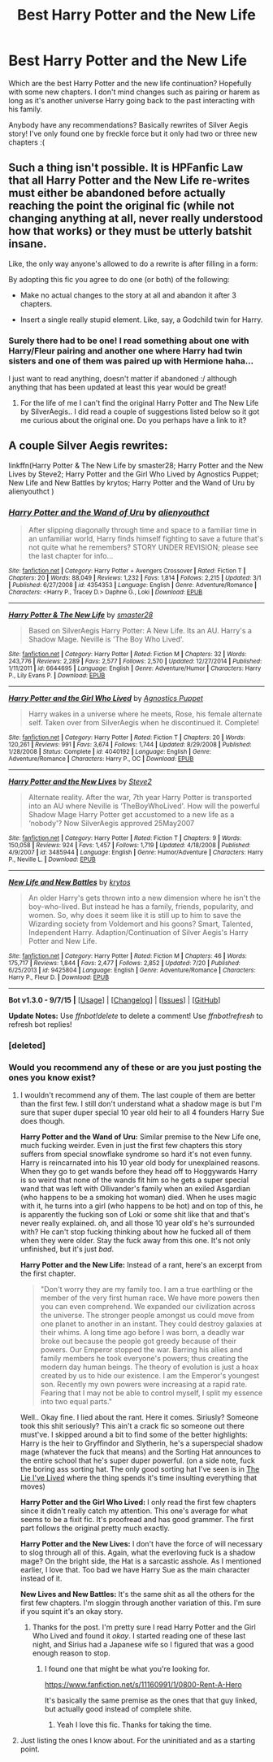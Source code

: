 #+TITLE: Best Harry Potter and the New Life

* Best Harry Potter and the New Life
:PROPERTIES:
:Author: catherinema
:Score: 5
:DateUnix: 1442086926.0
:DateShort: 2015-Sep-13
:FlairText: Request
:END:
Which are the best Harry Potter and the new life continuation? Hopefully with some new chapters. I don't mind changes such as pairing or harem as long as it's another universe Harry going back to the past interacting with his family.

Anybody have any recommendations? Basically rewrites of Silver Aegis story! I've only found one by freckle force but it only had two or three new chapters :(


** Such a thing isn't possible. It is HPFanfic Law that all Harry Potter and the New Life re-writes must either be abandoned before actually reaching the point the original fic (while not changing anything at all, never really understood how that works) or they must be utterly batshit insane.

Like, the only way anyone's allowed to do a rewrite is after filling in a form:

By adopting this fic you agree to do one (or both) of the following:

- Make no actual changes to the story at all and abandon it after 3 chapters.

- Insert a single really stupid element. Like, say, a Godchild twin for Harry.
:PROPERTIES:
:Author: SteelbadgerMk2
:Score: 6
:DateUnix: 1442092276.0
:DateShort: 2015-Sep-13
:END:

*** Surely there had to be one! I read something about one with Harry/Fleur pairing and another one where Harry had twin sisters and one of them was paired up with Hermione haha...

I just want to read anything, doesn't matter if abandoned :/ although anything that has been updated at least this year would be great!
:PROPERTIES:
:Author: catherinema
:Score: 1
:DateUnix: 1442095160.0
:DateShort: 2015-Sep-13
:END:

**** For the life of me I can't find the original Harry Potter and The New Life by SilverAegis.. I did read a couple of suggestions listed below so it got me curious about the original one. Do you perhaps have a link to it?
:PROPERTIES:
:Author: pddpro
:Score: 1
:DateUnix: 1442295349.0
:DateShort: 2015-Sep-15
:END:


** A couple Silver Aegis rewrites:

linkffn(Harry Potter & The New Life by smaster28; Harry Potter and the New Lives by Steve2; Harry Potter and the Girl Who Lived by Agnostics Puppet; New Life and New Battles by krytos; Harry Potter and the Wand of Uru by alienyouthct )
:PROPERTIES:
:Author: inimically
:Score: 1
:DateUnix: 1442104634.0
:DateShort: 2015-Sep-13
:END:

*** [[http://www.fanfiction.net/s/4354353/1/][*/Harry Potter and the Wand of Uru/*]] by [[https://www.fanfiction.net/u/237207/alienyouthct][/alienyouthct/]]

#+begin_quote
  After slipping diagonally through time and space to a familiar time in an unfamiliar world, Harry finds himself fighting to save a future that's not quite what he remembers? STORY UNDER REVISION; please see the last chapter for info...
#+end_quote

^{/Site/: [[http://www.fanfiction.net/][fanfiction.net]] *|* /Category/: Harry Potter + Avengers Crossover *|* /Rated/: Fiction T *|* /Chapters/: 20 *|* /Words/: 88,049 *|* /Reviews/: 1,232 *|* /Favs/: 1,814 *|* /Follows/: 2,215 *|* /Updated/: 3/1 *|* /Published/: 6/27/2008 *|* /id/: 4354353 *|* /Language/: English *|* /Genre/: Adventure/Romance *|* /Characters/: <Harry P., Tracey D.> Daphne G., Loki *|* /Download/: [[http://www.p0ody-files.com/ff_to_ebook/mobile/makeEpub.php?id=4354353][EPUB]]}

--------------

[[http://www.fanfiction.net/s/6644695/1/][*/Harry Potter & The New Life/*]] by [[https://www.fanfiction.net/u/2237592/smaster28][/smaster28/]]

#+begin_quote
  Based on SilverAegis Harry Potter: A New Life. Its an AU. Harry's a Shadow Mage. Neville is 'The Boy Who Lived'.
#+end_quote

^{/Site/: [[http://www.fanfiction.net/][fanfiction.net]] *|* /Category/: Harry Potter *|* /Rated/: Fiction M *|* /Chapters/: 32 *|* /Words/: 243,776 *|* /Reviews/: 2,289 *|* /Favs/: 2,577 *|* /Follows/: 2,570 *|* /Updated/: 12/27/2014 *|* /Published/: 1/11/2011 *|* /id/: 6644695 *|* /Language/: English *|* /Genre/: Adventure/Humor *|* /Characters/: Harry P., Lily Evans P. *|* /Download/: [[http://www.p0ody-files.com/ff_to_ebook/mobile/makeEpub.php?id=6644695][EPUB]]}

--------------

[[http://www.fanfiction.net/s/4040192/1/][*/Harry Potter and the Girl Who Lived/*]] by [[https://www.fanfiction.net/u/325962/Agnostics-Puppet][/Agnostics Puppet/]]

#+begin_quote
  Harry wakes in a universe where he meets, Rose, his female alternate self. Taken over from SilverAegis when he discontinued it. Complete!
#+end_quote

^{/Site/: [[http://www.fanfiction.net/][fanfiction.net]] *|* /Category/: Harry Potter *|* /Rated/: Fiction T *|* /Chapters/: 20 *|* /Words/: 120,261 *|* /Reviews/: 991 *|* /Favs/: 3,674 *|* /Follows/: 1,744 *|* /Updated/: 8/29/2008 *|* /Published/: 1/28/2008 *|* /Status/: Complete *|* /id/: 4040192 *|* /Language/: English *|* /Genre/: Adventure/Romance *|* /Characters/: Harry P., OC *|* /Download/: [[http://www.p0ody-files.com/ff_to_ebook/mobile/makeEpub.php?id=4040192][EPUB]]}

--------------

[[http://www.fanfiction.net/s/3485944/1/][*/Harry Potter and the New Lives/*]] by [[https://www.fanfiction.net/u/50089/Steve2][/Steve2/]]

#+begin_quote
  Alternate reality. After the war, 7th year Harry Potter is transported into an AU where Neville is ‘TheBoyWhoLived'. How will the powerful Shadow Mage Harry Potter get accustomed to a new life as a ‘nobody'? Now SilverAegis approved 25May2007
#+end_quote

^{/Site/: [[http://www.fanfiction.net/][fanfiction.net]] *|* /Category/: Harry Potter *|* /Rated/: Fiction T *|* /Chapters/: 9 *|* /Words/: 150,058 *|* /Reviews/: 924 *|* /Favs/: 1,457 *|* /Follows/: 1,719 *|* /Updated/: 4/18/2008 *|* /Published/: 4/9/2007 *|* /id/: 3485944 *|* /Language/: English *|* /Genre/: Humor/Adventure *|* /Characters/: Harry P., Neville L. *|* /Download/: [[http://www.p0ody-files.com/ff_to_ebook/mobile/makeEpub.php?id=3485944][EPUB]]}

--------------

[[http://www.fanfiction.net/s/9425804/1/][*/New Life and New Battles/*]] by [[https://www.fanfiction.net/u/1571479/krytos][/krytos/]]

#+begin_quote
  An older Harry's gets thrown into a new dimension where he isn't the boy-who-lived. But instead he has a family, friends, popularity, and women. So, why does it seem like it is still up to him to save the Wizarding society from Voldemort and his goons? Smart, Talented, Independent Harry. Adaption/Continuation of Silver Aegis's Harry Potter and New Life.
#+end_quote

^{/Site/: [[http://www.fanfiction.net/][fanfiction.net]] *|* /Category/: Harry Potter *|* /Rated/: Fiction M *|* /Chapters/: 46 *|* /Words/: 175,717 *|* /Reviews/: 1,844 *|* /Favs/: 2,477 *|* /Follows/: 2,852 *|* /Updated/: 7/20 *|* /Published/: 6/25/2013 *|* /id/: 9425804 *|* /Language/: English *|* /Genre/: Adventure/Romance *|* /Characters/: Harry P., Fleur D. *|* /Download/: [[http://www.p0ody-files.com/ff_to_ebook/mobile/makeEpub.php?id=9425804][EPUB]]}

--------------

*Bot v1.3.0 - 9/7/15* *|* [[[https://github.com/tusing/reddit-ffn-bot/wiki/Usage][Usage]]] | [[[https://github.com/tusing/reddit-ffn-bot/wiki/Changelog][Changelog]]] | [[[https://github.com/tusing/reddit-ffn-bot/issues/][Issues]]] | [[[https://github.com/tusing/reddit-ffn-bot/][GitHub]]]

*Update Notes:* Use /ffnbot!delete/ to delete a comment! Use /ffnbot!refresh/ to refresh bot replies!
:PROPERTIES:
:Author: FanfictionBot
:Score: 2
:DateUnix: 1442105753.0
:DateShort: 2015-Sep-13
:END:


*** [deleted]
:PROPERTIES:
:Score: 1
:DateUnix: 1442104695.0
:DateShort: 2015-Sep-13
:END:


*** Would you recommend any of these or are you just posting the ones you know exist?
:PROPERTIES:
:Author: howtopleaseme
:Score: 1
:DateUnix: 1442218860.0
:DateShort: 2015-Sep-14
:END:

**** I wouldn't recommend any of them. The last couple of them are better than the first few. I still don't understand what a shadow mage is but I'm sure that super duper special 10 year old heir to all 4 founders Harry Sue does though.

*Harry Potter and the Wand of Uru:* Similar premise to the New Life one, much fucking weirder. Even in just the first few chapters this story suffers from special snowflake syndrome so hard it's not even funny. Harry is reincarnated into his 10 year old body for unexplained reasons. When they go to get wands before they head off to Hoggywards Harry is so weird that none of the wands fit him so he gets a super special wand that was left with Ollivander's family when an exiled Asgardian (who happens to be a smoking hot woman) died. When he uses magic with it, he turns into a girl (who happens to be hot) and on top of this, he is apparently the fucking son of Loki or some shit like that and that's never really explained. oh, and all those 10 year old's he's surrounded with? He can't stop fucking thinking about how he fucked all of them when they were older. Stay the fuck away from this one. It's not only unfinished, but it's just /bad/.

*Harry Potter and the New Life:* Instead of a rant, here's an excerpt from the first chapter.

#+begin_quote
  "Don't worry they are my family too. I am a true earthling or the member of the very first human race. We have more powers then you can even comprehend. We expanded our civilization across the universe. The stronger people amongst us could move from one planet to another in an instant. They could destroy galaxies at their whims. A long time ago before I was born, a deadly war broke out because the people got greedy because of their powers. Our Emperor stopped the war. Barring his allies and family members he took everyone's powers; thus creating the modern day human beings. The theory of evolution is just a hoax created by us to hide our existence. I am the Emperor's youngest son. Recently my own powers were increasing at a rapid rate. Fearing that I may not be able to control myself, I split my essence into two equal parts."
#+end_quote

Well.. Okay fine. I lied about the rant. Here it comes. Siriusly? Someone took this shit seriously? This ain't a crack fic so someone out there must've. I skipped around a bit to find some of the better highlights: Harry is the heir to Gryffindor and Slytherin, he's a superspecial shadow mage (whatever the fuck that means) and the Sorting Hat announces to the entire school that he's super duper powerful. (on a side note, fuck the boring ass sorting hat. The only good sorting hat I've seen is in [[https://www.fanfiction.net/s/3384712/1/The-Lie-I-ve-Lived][The Lie I've Lived]] where the thing spends it's time insulting everything that moves)

*Harry Potter and the Girl Who Lived:* I only read the first few chapters since it didn't really catch my attention. This one's average for what seems to be a fixit fic. It's proofread and has good grammer. The first part follows the original pretty much exactly.

*Harry Potter and the New Lives:* I don't have the force of will necessary to slog through all of this. Again, what the everloving fuck is a shadow mage? On the bright side, the Hat is a sarcastic asshole. As I mentioned earlier, I love that. Too bad we have Harry Sue as the main character instead of it.

*New Lives and New Battles:* It's the same shit as all the others for the first few chapters. I'm sloggin through another variation of this. I'm sure if you squint it's an okay story.
:PROPERTIES:
:Score: 2
:DateUnix: 1442289103.0
:DateShort: 2015-Sep-15
:END:

***** Thanks for the post. I'm pretty sure I read Harry Potter and the Girl Who Lived and found it /okay/. I started reading one of these last night, and Sirius had a Japanese wife so I figured that was a good enough reason to stop.
:PROPERTIES:
:Author: howtopleaseme
:Score: 2
:DateUnix: 1442290592.0
:DateShort: 2015-Sep-15
:END:

****** I found one that might be what you're looking for.

[[https://www.fanfiction.net/s/11160991/1/0800-Rent-A-Hero]]

It's basically the same premise as the ones that that guy linked, but actually good instead of complete shite.
:PROPERTIES:
:Score: 1
:DateUnix: 1442364072.0
:DateShort: 2015-Sep-16
:END:

******* Yeah I love this fic. Thanks for taking the time.
:PROPERTIES:
:Author: howtopleaseme
:Score: 1
:DateUnix: 1442364296.0
:DateShort: 2015-Sep-16
:END:


**** Just listing the ones I know about. For the uninitiated and as a starting point.
:PROPERTIES:
:Author: inimically
:Score: 1
:DateUnix: 1442293068.0
:DateShort: 2015-Sep-15
:END:
